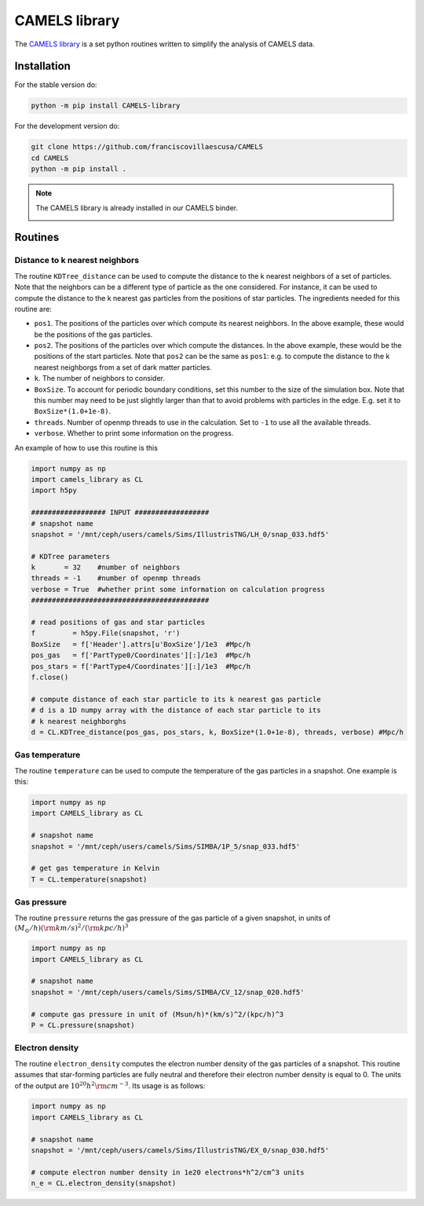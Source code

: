 .. _CAMELS_library:

**************
CAMELS library
**************

The `CAMELS library <https://github.com/franciscovillaescusa/CAMELS>`_ is a set python routines written to simplify the analysis of CAMELS data.
  

Installation
------------

For the stable version do:

.. code-block:: bash
		
   python -m pip install CAMELS-library

For the development version do:

.. code-block:: bash
		
   git clone https://github.com/franciscovillaescusa/CAMELS
   cd CAMELS
   python -m pip install .

.. note::

   The CAMELS library is already installed in our CAMELS binder.
   
   .. image:: https://mybinder.org/badge_logo.svg
      :target: https://binder.flatironinstitute.org/~sgenel/CAMELS_PUBLIC


Routines
--------

Distance to k nearest neighbors
~~~~~~~~~~~~~~~~~~~~~~~~~~~~~~~

The routine ``KDTree_distance`` can be used to compute the distance to the k nearest neighbors of a set of particles. Note that the neighbors can be a different type of particle as the one considered. For instance, it can be used to compute the distance to the k nearest gas particles from the positions of star particles. The ingredients needed for this routine are:

- ``pos1``. The positions of the particles over which compute its nearest neighbors. In the above example, these would be the positions of the gas particles.

- ``pos2``. The positions of the particles over which compute the distances. In the above example, these would be the positions of the start particles. Note that ``pos2`` can be the same as ``pos1``: e.g. to compute the distance to the k nearest neighborgs from a set of dark matter particles.

- ``k``. The number of neighbors to consider.

- ``BoxSize``. To account for periodic boundary conditions, set this number to the size of the simulation box. Note that this number may need to be just slightly larger than that to avoid problems with particles in the edge. E.g. set it to ``BoxSize*(1.0+1e-8)``.

- ``threads``. Number of openmp threads to use in the calculation. Set to ``-1`` to use all the available threads.

- ``verbose``. Whether to print some information on the progress.
  
An example of how to use this routine is this

.. code-block:: python

   import numpy as np
   import camels_library as CL
   import h5py

   ################## INPUT ##################
   # snapshot name
   snapshot = '/mnt/ceph/users/camels/Sims/IllustrisTNG/LH_0/snap_033.hdf5'

   # KDTree parameters
   k       = 32    #number of neighbors
   threads = -1    #number of openmp threads
   verbose = True  #whether print some information on calculation progress
   ###########################################
   
   # read positions of gas and star particles
   f         = h5py.File(snapshot, 'r')
   BoxSize   = f['Header'].attrs[u'BoxSize']/1e3  #Mpc/h
   pos_gas   = f['PartType0/Coordinates'][:]/1e3  #Mpc/h
   pos_stars = f['PartType4/Coordinates'][:]/1e3  #Mpc/h
   f.close()

   # compute distance of each star particle to its k nearest gas particle
   # d is a 1D numpy array with the distance of each star particle to its
   # k nearest neighborghs
   d = CL.KDTree_distance(pos_gas, pos_stars, k, BoxSize*(1.0+1e-8), threads, verbose) #Mpc/h
   

Gas temperature
~~~~~~~~~~~~~~~

The routine ``temperature`` can be used to compute the temperature of the gas particles in a snapshot. One example is this:

.. code-block::  python

   import numpy as np
   import CAMELS_library as CL
   
   # snapshot name
   snapshot = '/mnt/ceph/users/camels/Sims/SIMBA/1P_5/snap_033.hdf5'

   # get gas temperature in Kelvin
   T = CL.temperature(snapshot)


Gas pressure
~~~~~~~~~~~~

The routine ``pressure`` returns the gas pressure of the gas particle of a given snapshot, in units of :math:`(M_\odot/h)({\rm km/s})^2/({\rm kpc}/h)^3`  

.. code-block::  python

   import numpy as np
   import CAMELS_library as CL

   # snapshot name
   snapshot = '/mnt/ceph/users/camels/Sims/SIMBA/CV_12/snap_020.hdf5'

   # compute gas pressure in unit of (Msun/h)*(km/s)^2/(kpc/h)^3
   P = CL.pressure(snapshot)
   

Electron density
~~~~~~~~~~~~~~~~

The routine ``electron_density`` computes the electron number density of the gas particles of a snapshot. This routine assumes that star-forming particles are fully neutral and therefore their electron number density is equal to 0. The units of the output are :math:`10^{20}h^2{\rm cm}^{-3}`. Its usage is as follows:

.. code-block::  python

   import numpy as np
   import CAMELS_library as CL

   # snapshot name
   snapshot = '/mnt/ceph/users/camels/Sims/IllustrisTNG/EX_0/snap_030.hdf5'

   # compute electron number density in 1e20 electrons*h^2/cm^3 units
   n_e = CL.electron_density(snapshot)
   


